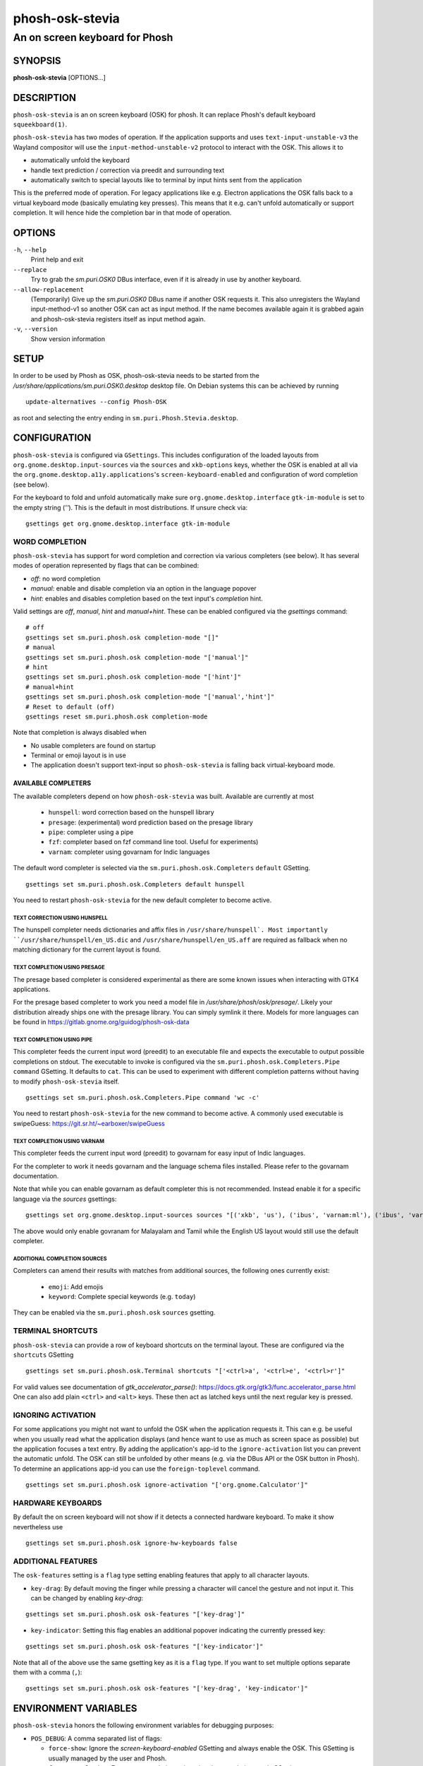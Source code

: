 .. _phosh-osk-stevia(1):

================
phosh-osk-stevia
================

-------------------------------
An on screen keyboard for Phosh
-------------------------------

SYNOPSIS
--------
|   **phosh-osk-stevia** [OPTIONS...]


DESCRIPTION
-----------

``phosh-osk-stevia`` is an on screen keyboard (OSK) for phosh. It can
replace Phosh's default keyboard ``squeekboard(1)``.

``phosh-osk-stevia`` has two modes of operation. If the application
supports and uses ``text-input-unstable-v3`` the Wayland compositor
will use the ``input-method-unstable-v2`` protocol to interact with
the OSK. This allows it to

- automatically unfold the keyboard
- handle text prediction / correction via preedit and surrounding text
- automatically switch to special layouts like to terminal by input
  hints sent from the application

This is the preferred mode of operation. For legacy applications like
e.g. Electron applications the OSK falls back to a virtual keyboard mode
(basically emulating key presses). This means that it e.g. can't unfold
automatically or support completion. It will hence hide the completion bar
in that mode of operation.


OPTIONS
-------

``-h``, ``--help``
   Print help and exit

``--replace``
   Try to grab the `sm.puri.OSK0` DBus interface, even if it is
   already in use by another keyboard.

``--allow-replacement``
   (Temporarily) Give up the `sm.puri.OSK0` DBus name if another OSK
   requests it. This also unregisters the Wayland input-method-v1 so another
   OSK can act as input method.
   If the name becomes available again it is grabbed again and phosh-osk-stevia
   registers itself as input method again.

``-v``, ``--version``
   Show version information


SETUP
-----

In order to be used by Phosh as OSK, phosh-osk-stevia needs to be started from
the `/usr/share/applications/sm.puri.OSK0.desktop` desktop file. On Debian
systems this can be achieved by running

::

   update-alternatives --config Phosh-OSK

as root and selecting the entry ending in ``sm.puri.Phosh.Stevia.desktop``.


CONFIGURATION
-------------

``phosh-osk-stevia`` is configured via ``GSettings``. This includes
configuration of the loaded layouts from
``org.gnome.desktop.input-sources`` via the ``sources`` and
``xkb-options`` keys, whether the OSK is enabled at all via the
``org.gnome.desktop.a11y.applications``'s ``screen-keyboard-enabled`` and
configuration of word completion (see below).

For the keyboard to fold and unfold automatically make sure
``org.gnome.desktop.interface`` ``gtk-im-module`` is set to the empty string
(`''`).  This is the default in most distributions. If unsure check via:

::

  gsettings get org.gnome.desktop.interface gtk-im-module


WORD COMPLETION
^^^^^^^^^^^^^^^

``phosh-osk-stevia`` has support for word completion and correction via various
completers (see below). It has several modes of operation represented
by flags that can be combined:

- `off`: no word completion
- `manual`: enable and disable completion via an option in the language popover
- `hint`: enables and disables completion based on the text input's `completion`
  hint.

Valid settings are `off`, `manual`, `hint` and `manual+hint`. These can be
enabled configured via the `gsettings` command:

::

  # off
  gsettings set sm.puri.phosh.osk completion-mode "[]"
  # manual
  gsettings set sm.puri.phosh.osk completion-mode "['manual']"
  # hint
  gsettings set sm.puri.phosh.osk completion-mode "['hint']"
  # manual+hint
  gsettings set sm.puri.phosh.osk completion-mode "['manual','hint']"
  # Reset to default (off)
  gsettings reset sm.puri.phosh.osk completion-mode

Note that completion is always disabled when

- No usable completers are found on startup
- Terminal or emoji layout is in use
- The application doesn't support text-input so ``phosh-osk-stevia`` is
  falling back virtual-keyboard mode.


AVAILABLE COMPLETERS
####################

The available completers depend on how ``phosh-osk-stevia`` was
built. Available are currently at most

  - ``hunspell``: word correction based on the hunspell library
  - ``presage``: (experimental) word prediction based on the presage library
  - ``pipe``: completer using a pipe
  - ``fzf``: completer based on fzf command line tool. Useful for experiments)
  - ``varnam``: completer using govarnam for Indic languages

The default word completer is selected via the
``sm.puri.phosh.osk.Completers`` ``default`` GSetting.

::

  gsettings set sm.puri.phosh.osk.Completers default hunspell

You need to restart ``phosh-osk-stevia`` for the new default completer
to become active.


TEXT CORRECTION USING HUNSPELL
******************************

The hunspell completer needs dictionaries and affix files in
``/usr/share/hunspell`. Most importantly ``/usr/share/hunspell/en_US.dic``
and ``/usr/share/hunspell/en_US.aff`` are required as fallback when no
matching dictionary for the current layout is found.


TEXT COMPLETION USING PRESAGE
*****************************

The presage based completer is considered experimental as there are
some known issues when interacting with GTK4 applications.

For the presage based completer to work you need a model file in
`/usr/share/phosh/osk/presage/`. Likely your distribution already
ships one with the presage library. You can simply symlink it
there.  Models for more languages can be found in
https://gitlab.gnome.org/guidog/phosh-osk-data


TEXT COMPLETION USING PIPE
**************************

This completer feeds the current input word (preedit) to an executable
file and expects the executable to output possible completions on
stdout. The executable to invoke is configured via the
``sm.puri.phosh.osk.Completers.Pipe`` ``command`` GSetting. It defaults
to ``cat``. This can be used to experiment with different completion
patterns without having to modify ``phosh-osk-stevia`` itself.

::

  gsettings set sm.puri.phosh.osk.Completers.Pipe command 'wc -c'

You need to restart ``phosh-osk-stevia`` for the new command to become
active. A commonly used executable is swipeGuess: https://git.sr.ht/~earboxer/swipeGuess


TEXT COMPLETION USING VARNAM
****************************

This completer feeds the current input word (preedit) to govarnam for easy
input of Indic languages.

For the completer to work it needs govarnam and the language schema
files installed. Please refer to the govarnam documentation.

Note that while you can enable govarnam as default completer this is
not recommended. Instead enable it for a specific language via the
`sources` gsettings:

::

  gsettings set org.gnome.desktop.input-sources sources "[('xkb', 'us'), ('ibus', 'varnam:ml'), ('ibus', 'varnam:ta')]"

The above would only enable govranam for Malayalam and Tamil while the
English US layout would still use the default completer.

ADDITIONAL COMPLETION SOURCES
*****************************

Completers can amend their results with matches from additional sources, the
following ones currently exist:

   - ``emoji``: Add emojis
   - ``keyword``: Complete special keywords (e.g. ``today``)

They can be enabled via the ``sm.puri.phosh.osk`` ``sources`` gsetting.


TERMINAL SHORTCUTS
^^^^^^^^^^^^^^^^^^
``phosh-osk-stevia`` can provide a row of keyboard shortcuts on the
terminal layout. These are configured via the ``shortcuts`` GSetting

::

  gsettings set sm.puri.phosh.osk.Terminal shortcuts "['<ctrl>a', '<ctrl>e', '<ctrl>r']"

For valid values see documentation of `gtk_accelerator_parse()`: https://docs.gtk.org/gtk3/func.accelerator_parse.html
One can also add plain ``<ctrl>`` and ``<alt>`` keys. These then act as latched keys
until the next regular key is pressed.

IGNORING ACTIVATION
^^^^^^^^^^^^^^^^^^^
For some applications you might not want to unfold the OSK when the
application requests it. This can e.g. be useful when you usually read what
the application displays (and hence want to use as much as screen
space as possible) but the application focuses a text entry. By adding the
application's app-id to the ``ignore-activation`` list you can prevent the automatic
unfold. The OSK can still be unfolded by other means (e.g. via the DBus API or the OSK
button in Phosh). To determine an applications app-id you can use the
``foreign-toplevel`` command.

::

  gsettings set sm.puri.phosh.osk ignore-activation "['org.gnome.Calculator']"


HARDWARE KEYBOARDS
^^^^^^^^^^^^^^^^^^

By default the on screen keyboard will not show if it detects a
connected hardware keyboard. To make it show nevertheless use

::

   gsettings set sm.puri.phosh.osk ignore-hw-keyboards false


ADDITIONAL FEATURES
^^^^^^^^^^^^^^^^^^^

The ``osk-features`` setting is a ``flag`` type setting enabling
features that apply to all character layouts.

* ``key-drag``: By default moving the finger while pressing a
  character will cancel the gesture and not input it. This can be
  changed by enabling `key-drag`:

::

   gsettings set sm.puri.phosh.osk osk-features "['key-drag']"

* ``key-indicator``: Setting this flag enables an additional popover
  indicating the currently pressed key:

::

   gsettings set sm.puri.phosh.osk osk-features "['key-indicator']"


Note that all of the above use the same gsetting key as it is a ``flag``
type. If you want to set multiple options separate them with a comma (``,``):

::

   gsettings set sm.puri.phosh.osk osk-features "['key-drag', 'key-indicator']"


ENVIRONMENT VARIABLES
---------------------

``phosh-osk-stevia`` honors the following environment variables for debugging purposes:

- ``POS_DEBUG``: A comma separated list of flags:

  - ``force-show``: Ignore the `screen-keyboard-enabled` GSetting and always enable the OSK. This
    GSetting is usually managed by the user and Phosh.
  - ``force-completion``: Force text completion to ignoring the `completion-mode` GSetting.
- ``POS_TEST_LAYOUT``: Load the given layout instead of the ones configured via GSetting.
- ``POS_TEST_COMPLETER``: Use the given completer instead of the configured ones.
  The available values depend on how phosh-osk-stevia was built (see above).
- ``G_MESSAGES_DEBUG``, ``G_DEBUG`` and other environment variables supported
  by glib. https://docs.gtk.org/glib/running.html
- ``GTK_DEBUG`` and other environment variables supported by GTK, see
  https://docs.gtk.org/gtk3/running.html


EXAMPLES
--------

Use ``swipeGuess`` for swipe input:

::

   gsettings set sm.puri.phosh.osk.Completers default pipe
   gsettings set sm.puri.phosh.osk.Completers.Pipe command "swipeGuess /usr/local/share/swipeGuess/words/words-qwerty-en"
   gsettings set sm.puri.phosh.osk osk-features "['key-drag']"


See also
--------

``phosh(1)`` ``squeekboard(1)`` ``text2ngram(1)`` ``gsettings(1)`` ``hunspell(5)`` ``swipeGuess(1)``
